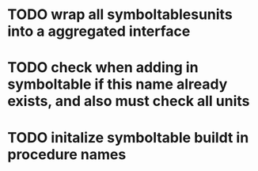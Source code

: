 * TODO wrap all symboltablesunits into a aggregated interface
* TODO check when adding in symboltable if this name already exists, and also must check all units
* TODO initalize symboltable buildt in procedure names

